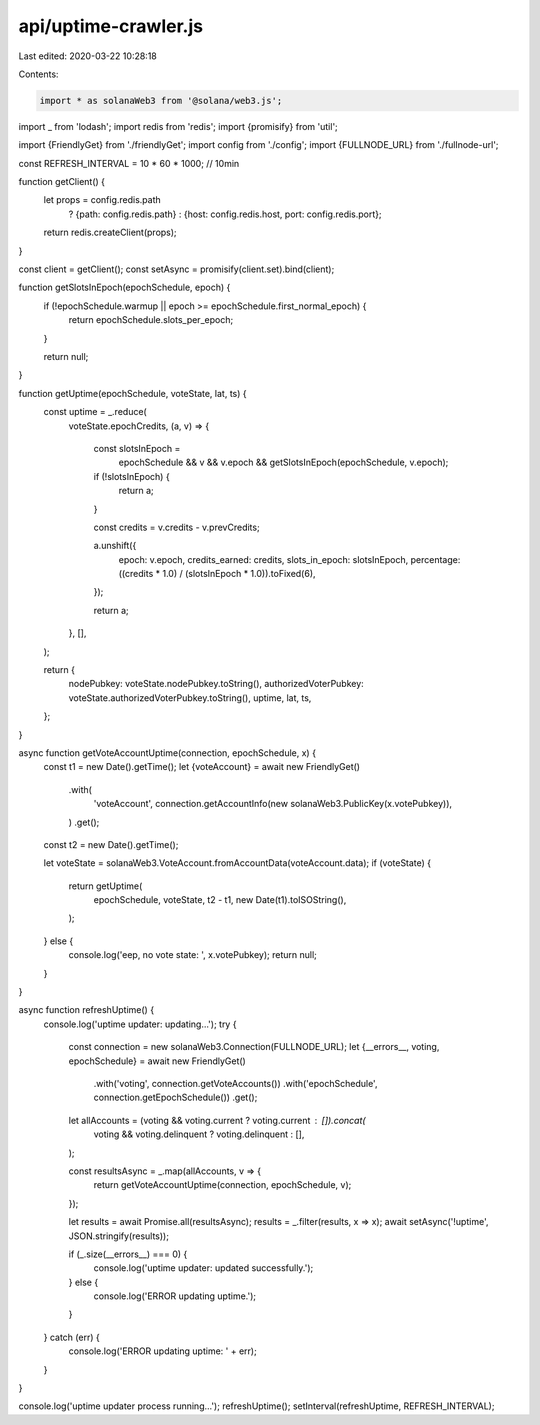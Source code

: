 api/uptime-crawler.js
=====================

Last edited: 2020-03-22 10:28:18

Contents:

.. code-block:: js

    import * as solanaWeb3 from '@solana/web3.js';
import _ from 'lodash';
import redis from 'redis';
import {promisify} from 'util';

import {FriendlyGet} from './friendlyGet';
import config from './config';
import {FULLNODE_URL} from './fullnode-url';

const REFRESH_INTERVAL = 10 * 60 * 1000; // 10min

function getClient() {
  let props = config.redis.path
    ? {path: config.redis.path}
    : {host: config.redis.host, port: config.redis.port};

  return redis.createClient(props);
}

const client = getClient();
const setAsync = promisify(client.set).bind(client);

function getSlotsInEpoch(epochSchedule, epoch) {
  if (!epochSchedule.warmup || epoch >= epochSchedule.first_normal_epoch) {
    return epochSchedule.slots_per_epoch;
  }

  return null;
}

function getUptime(epochSchedule, voteState, lat, ts) {
  const uptime = _.reduce(
    voteState.epochCredits,
    (a, v) => {
      const slotsInEpoch =
        epochSchedule &&
        v &&
        v.epoch &&
        getSlotsInEpoch(epochSchedule, v.epoch);

      if (!slotsInEpoch) {
        return a;
      }

      const credits = v.credits - v.prevCredits;

      a.unshift({
        epoch: v.epoch,
        credits_earned: credits,
        slots_in_epoch: slotsInEpoch,
        percentage: ((credits * 1.0) / (slotsInEpoch * 1.0)).toFixed(6),
      });

      return a;
    },
    [],
  );

  return {
    nodePubkey: voteState.nodePubkey.toString(),
    authorizedVoterPubkey: voteState.authorizedVoterPubkey.toString(),
    uptime,
    lat,
    ts,
  };
}

async function getVoteAccountUptime(connection, epochSchedule, x) {
  const t1 = new Date().getTime();
  let {voteAccount} = await new FriendlyGet()
    .with(
      'voteAccount',
      connection.getAccountInfo(new solanaWeb3.PublicKey(x.votePubkey)),
    )
    .get();
  const t2 = new Date().getTime();

  let voteState = solanaWeb3.VoteAccount.fromAccountData(voteAccount.data);
  if (voteState) {
    return getUptime(
      epochSchedule,
      voteState,
      t2 - t1,
      new Date(t1).toISOString(),
    );
  } else {
    console.log('eep, no vote state: ', x.votePubkey);
    return null;
  }
}

async function refreshUptime() {
  console.log('uptime updater: updating...');
  try {
    const connection = new solanaWeb3.Connection(FULLNODE_URL);
    let {__errors__, voting, epochSchedule} = await new FriendlyGet()
      .with('voting', connection.getVoteAccounts())
      .with('epochSchedule', connection.getEpochSchedule())
      .get();
    let allAccounts = (voting && voting.current ? voting.current : []).concat(
      voting && voting.delinquent ? voting.delinquent : [],
    );

    const resultsAsync = _.map(allAccounts, v => {
      return getVoteAccountUptime(connection, epochSchedule, v);
    });

    let results = await Promise.all(resultsAsync);
    results = _.filter(results, x => x);
    await setAsync('!uptime', JSON.stringify(results));

    if (_.size(__errors__) === 0) {
      console.log('uptime updater: updated successfully.');
    } else {
      console.log('ERROR updating uptime.');
    }
  } catch (err) {
    console.log('ERROR updating uptime: ' + err);
  }
}

console.log('uptime updater process running...');
refreshUptime();
setInterval(refreshUptime, REFRESH_INTERVAL);


